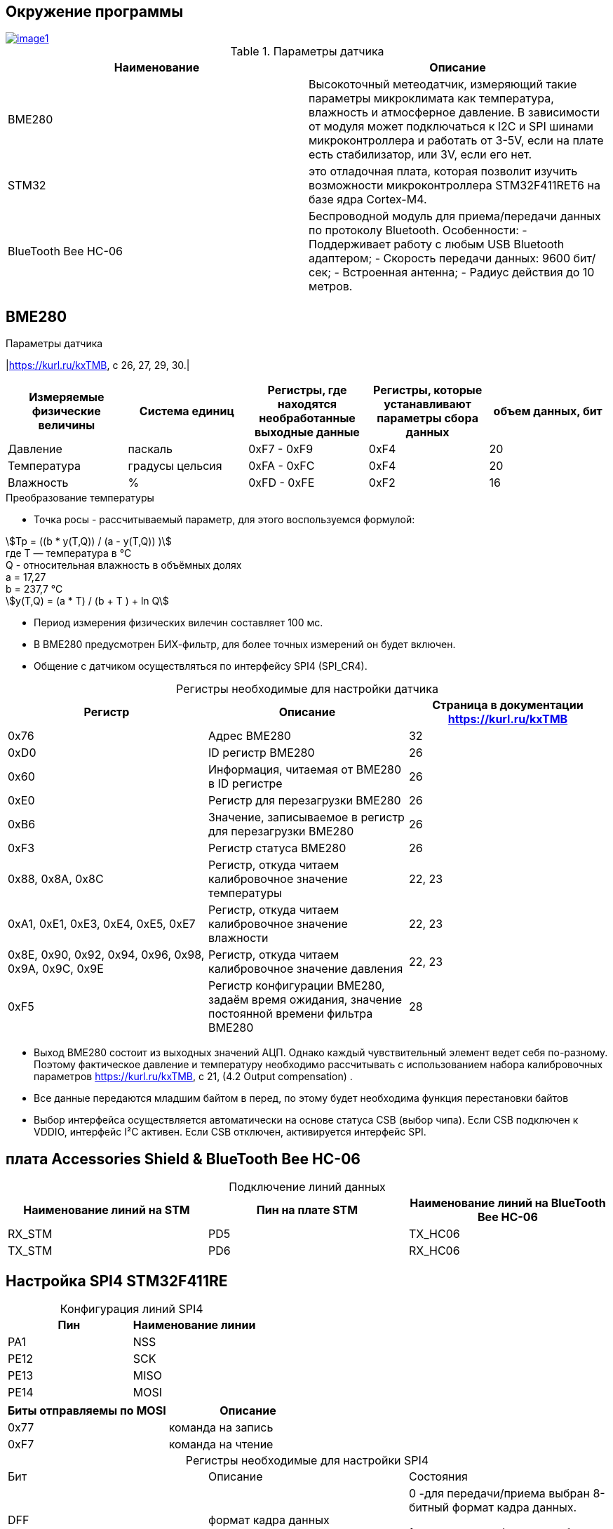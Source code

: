 
:stem:
== Окружение программы
[#img-image1,link=https://sun9-46.userapi.com/impg/qEq2ttn5v7UkvSyMC6MZx-FuLBFYFAFBHQ0G3w/kPoDd-BhFOM.jpg?size=1563x387&quality=96&sign=f365ade28893cc7ee24a1fef86affa4b&type=album] 
image::image1.jpg[]
.Параметры датчика 
|===
|Наименование | Описание

|BME280| Высокоточный метеодатчик, измеряющий такие параметры микроклимата как температура, влажность и атмосферное давление. В зависимости от модуля может подключаться к I2C и SPI шинами микроконтроллера и работать от 3-5V, если на плате есть стабилизатор, или 3V, если его нет.

|STM32|  это отладочная плата, которая позволит изучить возможности микроконтроллера STM32F411RET6 на базе ядра Cortex-M4.
|BlueTooth Bee HC-06| Беспроводной модуль для приема/передачи данных по протоколу Bluetooth. Особенности: - Поддерживает работу с любым USB Bluetooth адаптером; - Скорость передачи данных: 9600 бит/сек; - Встроенная антенна; - Радиус действия до 10 метров.


|===

== BME280
:table-caption!:

.Параметры датчика
|link:https://kurl.ru/kxTMB[], с 26, 27, 29, 30.|
|===
|Измеряемые физические величины | Система единиц |Регистры, где находятся необработанные выходные данные|Регистры, которые устанавливают параметры сбора данных| объем данных, бит

| Давление | паскаль | 0xF7 - 0xF9 | 0xF4 | 20 
| Температура | градусы цельсия | 0xFA - 0xFC | 0xF4 | 20 
| Влажность | % | 0xFD - 0xFE | 0xF2 | 16 

|===
.Преобразование температуры

//* Так как давление измеряется в паскалях, то требуется выполнить перевод в миллиметры ртутного столба:

//.. 1 па = 0,007501 мм.рт.ст

//.. Следовательно итоговое значение давления требуется умножить на 0,007501

* Точка росы - рассчитываемый параметр, для этого воспользуемся формулой:

stem:[Tp = ((b * y(T,Q)) / (a - y(T,Q)) )] +
гдe T — температура в °C +
Q - относительная влажность в объёмных долях +
a = 17,27 +
b = 237,7 °C +
stem:[y(T,Q) = (a * T) / (b + T ) + ln Q]

* Период измерения физических вилечин составляет 100 мс.

* В BME280 предусмотрен БИХ-фильтр, для более точных измерений он будет включен.

* Общение с датчиком осуществляться по интерфейсу SPI4 (SPI_CR4).


.Регистры необходимые для настройки датчика
|===
|Регистр | Описание | Страница в документации link:https://kurl.ru/kxTMB[]

| 0x76| Адрес BME280 | 32

| 0xD0| ID регистр BME280 | 26

| 0x60| Информация, читаемая от BME280 в ID регистре | 26

| 0xE0| Регистр для перезагрузки BME280 | 26

| 0xB6| Значение, записываемое в регистр для перезагрузки BME280 | 26

| 0xF3| Регистр статуса BME280 | 26

| 0x88, 0x8A, 0x8C| Регистр, откуда читаем калибровочное значение температуры | 22, 23

| 0xA1, 0xE1, 0xE3, 0xE4, 0xE5, 0xE7| Регистр, откуда читаем калибровочное значение влажности | 22, 23

| 0x8E, 0x90, 0x92, 0x94, 0x96, 0x98, 0x9A, 0x9C, 0x9E| Регистр, откуда читаем калибровочное значение давления |22, 23

| 0xF5| Регистр конфигурации BME280, задаём время ожидания, значение постоянной времени
фильтра BME280 | 28
|===

* Выход BME280 состоит из выходных значений АЦП. Однако каждый чувствительный элемент ведет себя по-разному. Поэтому фактическое давление и температуру необходимо рассчитывать с использованием набора калибровочных параметров link:https://kurl.ru/kxTMB[], с 21, (4.2 Output compensation) .

* Все данные передаются младшим байтом в перед, по этому будет необходима функция перестановки байтов

* Выбор интерфейса осуществляется автоматически на основе статуса CSB (выбор чипа). Если CSB подключен к VDDIO, интерфейс I²C активен. Если CSB отключен, активируется интерфейс SPI.


== плата Accessories Shield & BlueTooth Bee HC-06 

.Подключение линий данных
|===
| Наименование линий на STM| Пин на плате STM| Наименование линий на BlueTooth Bee HC-06  

| RX_STM | PD5 | TX_HC06 

| TX_STM | PD6 | RX_HC06
|===


== Настройка SPI4 STM32F411RE

.Конфигурация линий SPI4
|===
| Пин| Наименование линии  

| PA1 | NSS

| PE12 |SCK

| PE13 | MISO

| PE14 | MOSI
|===

|===
| Биты отправляемы по MOSI| Описание  

| 0x77 | команда на запись
| 0xF7 | команда на чтение
|===


.Регистры необходимые для настройки SPI4
|===
| Бит| Описание | Состояния  
| DFF | формат кадра данных | 0 -для передачи/приема выбран 8-битный формат кадра данных.

1 - для передачи/приема выбран 16-битный формат кадра данных.

| LSBFIRST | формат кадра | 0 - старший бит передается первым.

1 -  младший бит передается первым.


|SPE | включение SPI| 0 - Периферийное устройство отключено.

1 -  Периферийное устройство включено.

| BR[2:0] | контроль скорости передачи данных |

000 - fPCLK/2.

001 - fPCLK/4.

010 - fPCLK/8.

011 - fPCLK/16.

100 - fPCLK/32.

101 - fPCLK/64.

110 - fPCLK/128.

111 - fPCLK/256.

| MSTR | выбор ведущего устройства | 0 - Конфигурация подчиненного устройства.

1 - Основная конфигурация.
|===
Страница в документации link:https://kurl.ru/cWNNf[], с 601

== Настройка USART2 STM32F411RE

. Подключить USART к источнику тактирования – устанавливаем бит USART2EN в регистре APB1ENR.​

. Настроить порты, на альтернативную функцию нужного модуля USART2​.

. Настроить формат передачи байт, с помощью регистра CR1 и CR2​.

. Задать скорость передачи с помощью регистра BRR

. Включить сам модуль USART2 битом UE в регистре CR1​.

. Разрешить глобальное прерывание для нужного USART, в регистре ISER[1] модуля NVIC, настроив на время равное 1 с​.

. Настроить порты PORT PD5 как TX, Port PD6 как RX на альтернативную функцию работы с UART в режим Push-Pull(двухтактный выход) + Pull Up(подтяжка к 1)​

Настроить USART2 на скорость 9600 бит/c, 1 стоп бит, 1 старт бит, без проверки четности, режим дискретизации 1/16, 8 бит данных.
